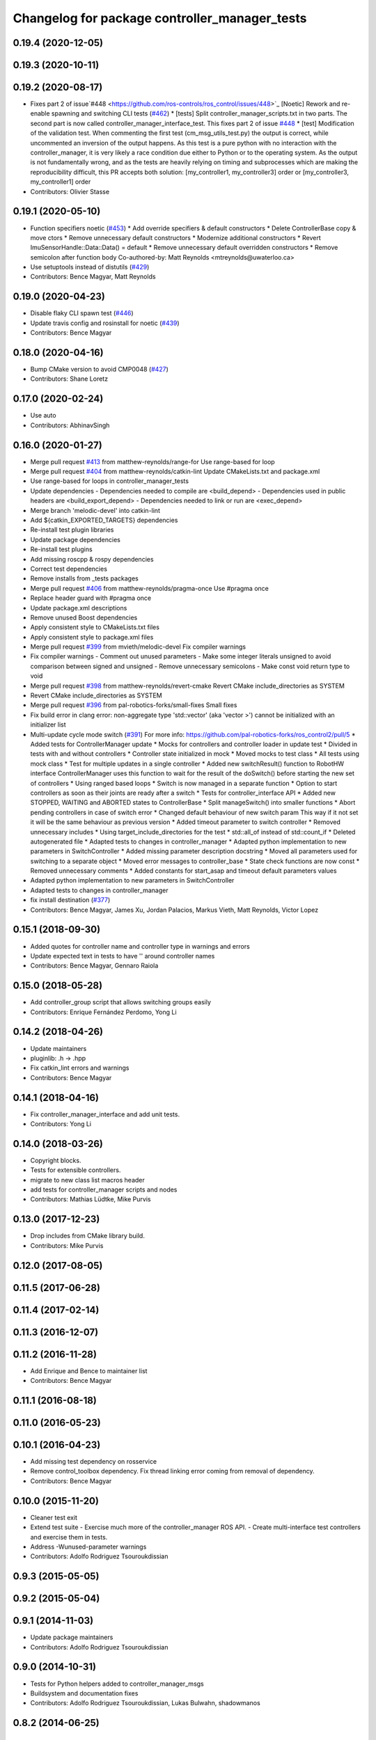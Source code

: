 ^^^^^^^^^^^^^^^^^^^^^^^^^^^^^^^^^^^^^^^^^^^^^^
Changelog for package controller_manager_tests
^^^^^^^^^^^^^^^^^^^^^^^^^^^^^^^^^^^^^^^^^^^^^^

0.19.4 (2020-12-05)
-------------------

0.19.3 (2020-10-11)
-------------------

0.19.2 (2020-08-17)
-------------------
* Fixes part 2 of issue`#448 <https://github.com/ros-controls/ros_control/issues/448>`_ [Noetic] Rework and re-enable spawning and switching CLI tests (`#462 <https://github.com/ros-controls/ros_control/issues/462>`_)
  * [tests] Split controller_manager_scripts.txt in two parts.
  The second part is now called controller_manager_interface_test.
  This fixes part 2 of issue `#448 <https://github.com/ros-controls/ros_control/issues/448>`_
  * [test] Modification of the validation test.
  When commenting the first test (cm_msg_utils_test.py) the output
  is correct, while uncommented an inversion of the output happens.
  As this test is a pure python with no interaction with the
  controller_manager, it is very likely a race condition due either to
  Python or to the operating system. As the output is not fundamentally
  wrong, and as the tests are heavily relying on timing and subprocesses
  which are making the reproducibility difficult, this PR accepts both
  solution:
  [my_controller1, my_controller3] order
  or
  [my_controller3, my_controller1] order
* Contributors: Olivier Stasse

0.19.1 (2020-05-10)
-------------------
* Function specifiers noetic (`#453 <https://github.com/ros-controls/ros_control/issues/453>`_)
  * Add override specifiers & default constructors
  * Delete ControllerBase copy & move ctors
  * Remove unnecessary default constructors
  * Modernize additional constructors
  * Revert ImuSensorHandle::Data::Data() = default
  * Remove unnecessary default overridden constructors
  * Remove semicolon after function body
  Co-authored-by: Matt Reynolds <mtreynolds@uwaterloo.ca>
* Use setuptools instead of distutils (`#429 <https://github.com/ros-controls/ros_control/issues/429>`_)
* Contributors: Bence Magyar, Matt Reynolds

0.19.0 (2020-04-23)
-------------------
* Disable flaky CLI spawn test (`#446 <https://github.com/ros-controls/ros_control/issues/446>`_)
* Update travis config and rosinstall for noetic (`#439 <https://github.com/ros-controls/ros_control/issues/439>`_)
* Contributors: Bence Magyar

0.18.0 (2020-04-16)
-------------------
* Bump CMake version to avoid CMP0048 (`#427 <https://github.com/ros-controls/ros_control/issues/427>`_)
* Contributors: Shane Loretz

0.17.0 (2020-02-24)
-------------------
* Use auto
* Contributors: AbhinavSingh

0.16.0 (2020-01-27)
-------------------
* Merge pull request `#413 <https://github.com/ros-controls/ros_control/issues/413>`_ from matthew-reynolds/range-for
  Use range-based for loop
* Merge pull request `#404 <https://github.com/ros-controls/ros_control/issues/404>`_ from matthew-reynolds/catkin-lint
  Update CMakeLists.txt and package.xml
* Use range-based for loops in controller_manager_tests
* Update dependencies
  - Dependencies needed to compile are <build_depend>
  - Dependencies used in public headers are <build_export_depend>
  - Dependencies needed to link or run are <exec_depend>
* Merge branch 'melodic-devel' into catkin-lint
* Add ${catkin_EXPORTED_TARGETS} dependencies
* Re-install test plugin libraries
* Update package dependencies
* Re-install test plugins
* Add missing roscpp & rospy dependencies
* Correct test dependencies
* Remove installs from _tests packages
* Merge pull request `#406 <https://github.com/ros-controls/ros_control/issues/406>`_ from matthew-reynolds/pragma-once
  Use #pragma once
* Replace header guard with #pragma once
* Update package.xml descriptions
* Remove unused Boost dependencies
* Apply consistent style to CMakeLists.txt files
* Apply consistent style to package.xml files
* Merge pull request `#399 <https://github.com/ros-controls/ros_control/issues/399>`_ from mvieth/melodic-devel
  Fix compiler warnings
* Fix compiler warnings
  - Comment out unused parameters
  - Make some integer literals unsigned to avoid comparison between signed and unsigned
  - Remove unnecessary semicolons
  - Make const void return type to void
* Merge pull request `#398 <https://github.com/ros-controls/ros_control/issues/398>`_ from matthew-reynolds/revert-cmake
  Revert CMake include_directories as SYSTEM
* Revert CMake include_directories as SYSTEM
* Merge pull request `#396 <https://github.com/ros-controls/ros_control/issues/396>`_ from pal-robotics-forks/small-fixes
  Small fixes
* Fix build error in clang
  error: non-aggregate type 'std::vector' (aka 'vector >') cannot be initialized with an initializer list
* Multi-update cycle mode switch (`#391 <https://github.com/ros-controls/ros_control/issues/391>`_)
  For more info: https://github.com/pal-robotics-forks/ros_control2/pull/5
  * Added tests for ControllerManager update
  * Mocks for controllers and controller loader in update test
  * Divided in tests with and without controllers
  * Controller state initialized in mock
  * Moved mocks to test class
  * All tests using mock class
  * Test for multiple updates in a single controller
  * Added new switchResult() function to RobotHW interface
  ControllerManager uses this function to wait for the result of the
  doSwitch() before starting the new set of controllers
  * Using ranged based loops
  * Switch is now managed in a separate function
  * Option to start controllers as soon as their joints are ready after a switch
  * Tests for controller_interface API
  * Added new STOPPED, WAITING and ABORTED states to ControllerBase
  * Split manageSwitch() into smaller functions
  * Abort pending controllers in case of switch error
  * Changed default behaviour of new switch param
  This way if it not set it will be the same behaviour as previous version
  * Added timeout parameter to switch controller
  * Removed unnecessary includes
  * Using target_include_directories for the test
  * std::all_of instead of std::count_if
  * Deleted autogenerated file
  * Adapted tests to changes in controller_manager
  * Adapted python implementation to new parameters in SwitchController
  * Added missing parameter description docstring
  * Moved all parameters used for switching to a separate object
  * Moved error messages to controller_base
  * State check functions are now const
  * Removed unnecessary comments
  * Added constants for start_asap and timeout default parameters values
* Adapted python implementation to new parameters in SwitchController
* Adapted tests to changes in controller_manager
* fix install destination (`#377 <https://github.com/ros-controls/ros_control/issues/377>`_)
* Contributors: Bence Magyar, James Xu, Jordan Palacios, Markus Vieth, Matt Reynolds, Victor Lopez

0.15.1 (2018-09-30)
-------------------
* Added quotes for controller name and controller type in warnings and errors
* Update expected text in tests to have '' around controller names
* Contributors: Bence Magyar, Gennaro Raiola

0.15.0 (2018-05-28)
-------------------
* Add controller_group script that allows switching groups easily
* Contributors: Enrique Fernández Perdomo, Yong Li

0.14.2 (2018-04-26)
-------------------
* Update maintainers
* pluginlib: .h -> .hpp
* Fix catkin_lint errors and warnings
* Contributors: Bence Magyar

0.14.1 (2018-04-16)
-------------------
* Fix controller_manager_interface and add unit tests.
* Contributors: Yong Li

0.14.0 (2018-03-26)
-------------------
* Copyright blocks.
* Tests for extensible controllers.
* migrate to new class list macros header
* add tests for controller_manager scripts and nodes
* Contributors: Mathias Lüdtke, Mike Purvis

0.13.0 (2017-12-23)
-------------------
* Drop includes from CMake library build.
* Contributors: Mike Purvis

0.12.0 (2017-08-05)
-------------------

0.11.5 (2017-06-28)
-------------------

0.11.4 (2017-02-14)
-------------------

0.11.3 (2016-12-07)
-------------------

0.11.2 (2016-11-28)
-------------------
* Add Enrique and Bence to maintainer list
* Contributors: Bence Magyar

0.11.1 (2016-08-18)
-------------------

0.11.0 (2016-05-23)
-------------------

0.10.1 (2016-04-23)
-------------------
* Add missing test dependency on rosservice
* Remove control_toolbox dependency. Fix thread linking error coming from removal of dependency.
* Contributors: Bence Magyar

0.10.0 (2015-11-20)
-------------------
* Cleaner test exit
* Extend test suite
  - Exercise much more of the controller_manager ROS API.
  - Create multi-interface test controllers and exercise them in tests.
* Address -Wunused-parameter warnings
* Contributors: Adolfo Rodriguez Tsouroukdissian

0.9.3 (2015-05-05)
------------------

0.9.2 (2015-05-04)
------------------

0.9.1 (2014-11-03)
------------------
* Update package maintainers
* Contributors: Adolfo Rodriguez Tsouroukdissian

0.9.0 (2014-10-31)
------------------
* Tests for Python helpers added to controller_manager_msgs
* Buildsystem and documentation fixes
* Contributors: Adolfo Rodriguez Tsouroukdissian, Lukas Bulwahn, shadowmanos

0.8.2 (2014-06-25)
------------------

0.8.1 (2014-06-24)
------------------

0.8.0 (2014-05-12)
------------------
* controller_manager_tests: fix library linking
  From patch provided by po1 on hydro-devel.
* Remove rosbuild artifacts. Fix `#154 <https://github.com/ros-controls/ros_control/issues/154>`_.
* Contributors: Adolfo Rodriguez Tsouroukdissian

0.7.2 (2014-04-01)
------------------

0.7.1 (2014-03-31)
------------------

0.7.0 (2014-03-28)
------------------

0.6.0 (2014-02-05)
------------------

0.5.8 (2013-10-11)
------------------
* Renamed manifest.xml to prevent conflicts with rosdep
* CMakeLists fix to fit with OpenEmbedded/Yocto meta-ros layer.
  Increase the compatibility of the ros_control code with
  meta-ros, an OpenEmbedded/Yocto layer that provides recipes for ROS
  packages disabling catking checking the variable CATKIN_ENABLE_TESTING.

0.5.7 (2013-07-30)
------------------

* Updated changelogs

0.5.6 (2013-07-29)
------------------

0.5.5 (2013-07-23)
------------------

0.5.4 (2013-07-23)
------------------

0.5.3 (2013-07-22)
------------------

0.5.2 (2013-07-22)
------------------

0.5.1 (2013-07-19)
------------------

0.5.0 (2013-07-16)
------------------
* Add meta tags to packages not specifying them.
  - Website, bugtracker, repository.
* adding install targets for plugin xml files
* Tests build.
* Fix build order.
* Revert "Fixed PLUGINLIB_DECLARE_CLASS deprecated errors"
  This reverts commit cd9aba265a380bafebb70d63081405d857e9380d.

0.4.0 (2013-06-25)
------------------
* Version 0.4.0
* 1.0.1
* Fixed PLUGINLIB_DECLARE_CLASS deprecated errors
* More uniform hardware_interface API. Refs  `#45 <https://github.com/davetcoleman/ros_control/issues/45>`_.
* adding install targets
* adding missing manifests
* merging CMakeLists.txt files from rosbuild and catkin
* adding hybrid-buildsystem makefiles
* catkinizing, could still be cleaned up
* port to new time api
* add wait for service
* Adding in resource/claim infrastructure
* Refactoring joint command interfaces. Also added getJointNames()
* Switching to owned interfaces, instead of multiple virtual inheritance
* Changing interface names
* Getting tests compiling again
* Fixing copyright header text
* Joint interfaces now operate on pointers, instead of refs
* test for spawning mismatched interface fails correctly
* Basic spawn test works
* Spawning dummy controller works
* Tweaking inheritance to be virtual so it compiles. dummy app with controller manager compiles
* started controller_manager_tests. untested
